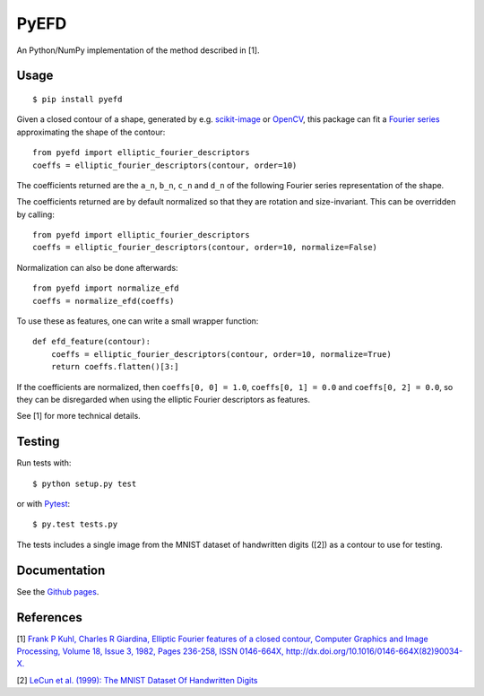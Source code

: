 PyEFD
=====

.. image:: https://travis-ci.org/hbldh/pyefd.svg?branch=master
    :target: https://travis-ci.org/hbldh/pyefd
.. image:: http://img.shields.io/pypi/v/pyefd.svg
    :target: https://pypi.python.org/pypi/pyefd/
.. image:: http://img.shields.io/pypi/dm/pyefd.svg
    :target: https://pypi.python.org/pypi/pyefd/
.. image:: http://img.shields.io/pypi/l/pyefd.svg
    :target: https://pypi.python.org/pypi/pyefd/

An Python/NumPy implementation of the method described in \[1\].

Usage
-----
::

    $ pip install pyefd

Given a closed contour of a shape, generated by e.g. `scikit-image <http://scikit-image.org/>`_
or `OpenCV <http://opencv.org/>`_, this package can fit a 
`Fourier series <https://en.wikipedia.org/wiki/Fourier_series>`_
approximating the shape of the contour::

    from pyefd import elliptic_fourier_descriptors
    coeffs = elliptic_fourier_descriptors(contour, order=10)
   
The coefficients returned are the ``a_n``, ``b_n``, ``c_n`` and ``d_n`` of
the following Fourier series representation of the shape.

The coefficients returned are by default normalized so that they are 
rotation and size-invariant. This can be overridden by calling::

    from pyefd import elliptic_fourier_descriptors
    coeffs = elliptic_fourier_descriptors(contour, order=10, normalize=False)

Normalization can also be done afterwards::

    from pyefd import normalize_efd
    coeffs = normalize_efd(coeffs)

To use these as features, one can write a small wrapper function::

    def efd_feature(contour):
        coeffs = elliptic_fourier_descriptors(contour, order=10, normalize=True)
        return coeffs.flatten()[3:]

If the coefficients are normalized, then ``coeffs[0, 0] = 1.0``,
``coeffs[0, 1] = 0.0`` and ``coeffs[0, 2] = 0.0``, so they can be disregarded when using
the elliptic Fourier descriptors as features.

See \[1\] for more technical details.

Testing
-------

Run tests with::

    $ python setup.py test

or with `Pytest <http://pytest.org/latest/>`_::

    $ py.test tests.py

The tests includes a single image from the MNIST dataset of handwritten digits (\[2\]) as a contour to use
for testing.

Documentation
-------------

See the `Github pages <http://hbldh.github.io/pyefd>`_.

References
----------

\[1\] `Frank P Kuhl, Charles R Giardina, Elliptic Fourier features of a closed contour, 
Computer Graphics and Image Processing, Volume 18, Issue 3, 1982, Pages 236-258, 
ISSN 0146-664X, http://dx.doi.org/10.1016/0146-664X(82)90034-X. <http://www.sci.utah.edu/~gerig/CS7960-S2010/handouts/Kuhl-Giardina-CGIP1982.pdf>`_


\[2\] `LeCun et al. (1999): The MNIST Dataset Of Handwritten Digits <http://yann.lecun.com/exdb/mnist/>`_
